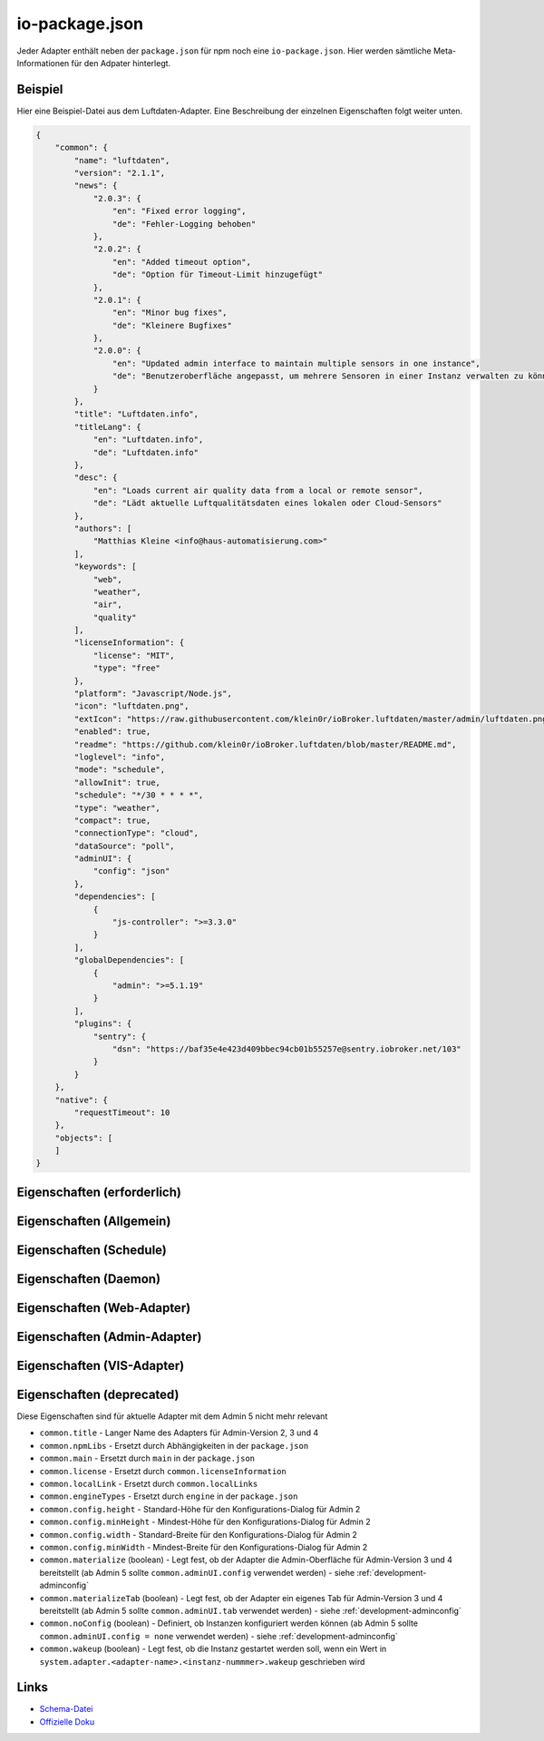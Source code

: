 .. _development-iopackage:

io-package.json
===============

Jeder Adapter enthält neben der ``package.json`` für npm noch eine ``io-package.json``. Hier werden sämtliche Meta-Informationen für den Adpater hinterlegt.

Beispiel
--------

Hier eine Beispiel-Datei aus dem Luftdaten-Adapter. Eine Beschreibung der einzelnen Eigenschaften folgt weiter unten.

.. code:: json

    {
        "common": {
            "name": "luftdaten",
            "version": "2.1.1",
            "news": {
                "2.0.3": {
                    "en": "Fixed error logging",
                    "de": "Fehler-Logging behoben"
                },
                "2.0.2": {
                    "en": "Added timeout option",
                    "de": "Option für Timeout-Limit hinzugefügt"
                },
                "2.0.1": {
                    "en": "Minor bug fixes",
                    "de": "Kleinere Bugfixes"
                },
                "2.0.0": {
                    "en": "Updated admin interface to maintain multiple sensors in one instance",
                    "de": "Benutzeroberfläche angepasst, um mehrere Sensoren in einer Instanz verwalten zu können"
                }
            },
            "title": "Luftdaten.info",
            "titleLang": {
                "en": "Luftdaten.info",
                "de": "Luftdaten.info"
            },
            "desc": {
                "en": "Loads current air quality data from a local or remote sensor",
                "de": "Lädt aktuelle Luftqualitätsdaten eines lokalen oder Cloud-Sensors"
            },
            "authors": [
                "Matthias Kleine <info@haus-automatisierung.com>"
            ],
            "keywords": [
                "web",
                "weather",
                "air",
                "quality"
            ],
            "licenseInformation": {
                "license": "MIT",
                "type": "free"
            },
            "platform": "Javascript/Node.js",
            "icon": "luftdaten.png",
            "extIcon": "https://raw.githubusercontent.com/klein0r/ioBroker.luftdaten/master/admin/luftdaten.png",
            "enabled": true,
            "readme": "https://github.com/klein0r/ioBroker.luftdaten/blob/master/README.md",
            "loglevel": "info",
            "mode": "schedule",
            "allowInit": true,
            "schedule": "*/30 * * * *",
            "type": "weather",
            "compact": true,
            "connectionType": "cloud",
            "dataSource": "poll",
            "adminUI": {
                "config": "json"
            },
            "dependencies": [
                {
                    "js-controller": ">=3.3.0"
                }
            ],
            "globalDependencies": [
                {
                    "admin": ">=5.1.19"
                }
            ],
            "plugins": {
                "sentry": {
                    "dsn": "https://baf35e4e423d409bbec94cb01b55257e@sentry.iobroker.net/103"
                }
            }
        },
        "native": {
            "requestTimeout": 10
        },
        "objects": [
        ]
    }

Eigenschaften (erforderlich)
----------------------------

.. confval:: common.name

    Name des Adapters (darf nicht ``ioBroker`` enthalten)

    :type: string

.. confval:: common.version

    Aktuelle Version des Adapters (muss mit der Version der ``package.json`` übereinstimmen)

    :type: string

.. confval:: common.platform

    Die Plattform, auf welcher der Adapter programmiert wurde

    :type: string
    :default: ``Javascript/Node.js``

.. confval:: common.titleLang

    Titel des Adapters (übersetzt in mehrere Sprachen)

    .. code:: json

        "titleLang": {
            "en": "Luftdaten.info",
            "de": "Luftdaten.info",
            "ru": "Luftdaten.info",
            "pt": "Luftdaten.info",
            "nl": "Luftdaten.info",
            "fr": "Luftdaten.info",
            "it": "Luftdaten.info",
            "es": "Luftdaten.info",
            "pl": "Luftdaten.info",
            "uk": "Luftdaten.info",
            "zh-cn": "Luftdaten.info"
        }

    :type: object

.. confval:: common.news

    Liste mit Infos zu den verschiedenen Versionen (Updatehistorie / Changelog). Darf nicht mehr als 20 Einträge enthalten! (übersetzt in mehrere Sprachen)

    Wird in der Regel automatisch vom `Release-Script von AlCalzone <https://github.com/AlCalzone/release-script>`_ gefüllt (aus Changelog).

    .. code:: json

        "news": {
            "2.0.3": {
                "en": "Fixed error logging",
                "de": "Fehler-Logging behoben"
            },
            "2.0.2": {
                "en": "Added timeout option",
                "de": "Option für Timeout-Limit hinzugefügt"
            },
            "2.0.1": {
                "en": "Minor bug fixes",
                "de": "Kleinere Bugfixes"
            },
            "2.0.0": {
                "en": "Updated admin interface to maintain multiple sensors in one instance",
                "de": "Benutzeroberfläche angepasst, um mehrere Sensoren in einer Instanz verwalten zu können"
            }
        }

    :type: object

.. confval:: common.desc

    Kurze Beschreibung, was der Adapter macht (übersetzt in mehrere Sprachen)

    .. code:: json

        "desc": {
            "en": "Loads current air quality data from a local or remote sensor",
            "de": "Lädt aktuelle Luftqualitätsdaten eines lokalen oder Cloud-Sensors",
            "ru": "Загружает текущие данные о качестве воздуха с местного или удаленного датчика",
            "pt": "Carrega dados atuais de qualidade do ar de um sensor local ou remoto",
            "nl": "Laadt huidige luchtkwaliteitsgegevens van een lokale of externe sensor",
            "fr": "Charge les données actuelles sur la qualité de l'air à partir d'un capteur local ou distant",
            "it": "Carica i dati attuali sulla qualità dell'aria da un sensore locale o remoto",
            "es": "Carga datos actuales de la calidad del aire desde un sensor local o remoto",
            "pl": "Ładuje aktualne dane o jakości powietrza z lokalnego lub zdalnego czujnika",
            "uk": "Поточні дані про якість повітря з локального або віддаленого датчика",
            "zh-cn": "从本地或远程传感器加载当前的空气质量数据"
        }

    :type: object

.. confval:: common.mode

    :octicon:`git-branch;1em;sd-text-info` ``subscribe`` wurde in ``js-controller`` 6.x entfernt

    Modus des Adapters

    - ``none`` - Der Adapter wird nicht gestartet
    - ``daemon`` - Separat laufender Prozess
    - ``schedule`` - Wird nach dem in ``common.schedule`` festgelegten Zeitplan automatisch gestartet
    - ``once`` - Wird jedes Mal automatisch gestartet, wenn das ``system.adater.<adapter-name>.<instanz-nummmer>``-Objekt geändert wird
    - ``extension`` - ???

    :type: string

Eigenschaften (Allgemein)
------------------------

.. confval:: common.enabled

    Legt fest, ob eine neue Instanz direkt gestartet werden soll, oder nicht

    :type: boolean
    :default: ``true``

.. confval:: common.tier

    Legt fest, in welcher Reihenfolge die Adapter gestartet werden

    - ``1`` - Logik
    - ``2`` - API und andere Daten
    - ``3`` - alle anderen

    :type: number
    :default: ``3``

.. confval:: common.messagebox

    ``true`` wenn Nachrichten per ``sendTo()`` an den Adapter erlaubt sind. Siehe :ref:`development-messagebox`

    Ab ``js-controller`` 5.x sollte ``common.supportedMessages.custom`` verwendet werden!

    :type: boolean
    :default: ``false``

.. confval:: common.blockedVersions

    :octicon:`git-branch;1em;sd-text-info` Unterstützt seit ``js-controller`` 5.0.14

    Diese Information wird in die :ref:`ecosystem-repositories` (Adapter-Listen) aufgenommen, um zu verhindern dass bestimmte Versionen von Adaptern gestartet werden können (falls gravierende Fehler oder Sicherheitslücken enthalten sind).

    Dies sort dafür, dass die Version nicht mehr installiert werden kann und dass laufende Instanzen (mit diesen Versionen) bei den Nutzern gestoppt werden!

    Beispiel vom Alexa2-Adapter:

    .. code:: json

        "blockedVersions": [
            "~3.14.0",
            "~3.15.0",
            "~3.16.0",
            "3.17.0",
            "3.17.1",
            "3.17.2",
            "3.17.3"
        ]

    :type: array

.. confval:: common.supportedMessages

    :octicon:`git-branch;1em;sd-text-info` Unterstützt seit ``js-controller`` 5.0.14

    Siehe :ref:`development-messagebox`

    :type: object

.. confval:: common.readme

    URL zur Readme-Datei (z.B. HTTP-URL zur README.md auf GitHub)

    .. code:: json

        "readme": "https://github.com/klein0r/ioBroker.luftdaten/blob/master/README.md"

    :type: string

.. confval:: common.docs

    Eine Liste von Dokumentations-Dateien, welche im Admin zur Verfügung gestellt werden und auch in die `offizielle Dokumentation <https://www.iobroker.net/#de/adapters>`_ aufgenommen werden sollen

    Pro Sprache kann entweder ein Array von Dateien übergeben werden, oder nur ein String

    .. code:: json

        "docs": {
            "en": "docs/en/admin.md",
            "ru": "docs/ru/admin.md",
            "de": [
                "docs/de/admin.md",
                "docs/de/admin/tab-adapters.md",
                "docs/de/admin/tab-instances.md",
                "docs/de/admin/tab-objects.md"
            ],
            "pt": "docs/pt/admin.md",
            "nl": "docs/nl/admin.md",
            "es": "docs/es/admin.md",
            "fr": "docs/fr/admin.md",
            "it": "docs/it/admin.md",
            "pl": "docs/pl/admin.md",
            "uk": "docs/uk/admin.md",
            "zh-cn": "docs/zh-cn/admin.md"
        }

    :type: object

.. confval:: common.authors

    Liste mit Entwicklern des Adapters

    .. code:: json

        "authors": [
            "Matthias Kleine <info@haus-automatisierung.com>"
        ]

    Alternativ

    .. code:: json

        "authors": [
            {
                "name": "Matthias Kleine",
                "email": "info@haus-automatisierung.com"
            }
        ]

    :type: string oder array

.. confval:: common.licenseInformation

    Lizenz des Adapters (z.B. MIT). Gültige Werte sind im Schema zu finden (Link siehe unten).

    Kann auch genutzt werden, um kostenpflichtige Adapter zu kennzeichnen und Nutzer über Folgekosten zu informieren.

    - ``free`` - Komplett kostenlos
    - ``limited`` - Abhängig von der Nutzung ggf. kostenpflichtig (ab x Datenpunkte, ab x Geräte)
    - ``commercial`` - Nur für kommerzielle Nutzer kostenpflichtig (Privatnutzung kostenlos - z.B. VIS-Adapter)
    - ``paid`` - Generell kostenpflichtig / lizenzpflichtig

    .. code:: json

        "licenseInformation": {
            "license": "MIT",
            "type": "free"
        }

    :type: object

.. confval:: common.type

    Typ/Kategorie des Adapters - relevant für die Einsortierung im Admin-Adapter.

    - ``alarm`` - Sicherheitssysteme, Alarmanlagen, ...
    - ``climate-control`` - Klimasteuerung, Heizung, Luftfilter, ...
    - ``communication`` - Kommunikation mit anderen Adaptern (REST Api)
    - ``date-and-time`` - Kalender, Ferien, Feiertage, ...
    - ``energy`` - PV-Anlage, Verbrauchsdaten, ...
    - ``metering`` - Energiemessung
    - ``garden`` - Rasenmähroboter, Bewässerung, ...
    - ``general`` - Allgemeine Adapter wie Admin
    - ``geoposition`` - Position von Objekten oder Personen
    - ``hardware`` - Allgemeine Hardware-Schnittstellen (z.B. für ESP8266, ESP32)
    - ``health`` - Gesundheitsdaten wie Blutdruck, Blutzucker, ...
    - ``household`` - Küchengeräte, Haushaltsgeräte, Staubsaugerroboter, ...
    - ``infrastructure`` - Netzwerktechnik, Drucker, Scanner, Telefone, ...
    - ``iot-systems`` - Weitere IoT-Geräte, welche nicht in die anderen Kategorien passen
    - ``lighting`` - Beleuchtung
    - ``logic`` - Logikmodule für eigene Regeln oder Szenen
    - ``messaging`` - Nachrichtendienste wie Telegram oder E-Mail
    - ``misc-data`` - Export und Import von Daten
    - ``multimedia`` - Fernseher, Receiver, Beamer, ...
    - ``network`` - Ping, ...
    - ``protocols`` - Generische Protokolle (wie MQTT)
    - ``storage`` - Daten-Speicherung wie history, mySQL oder InfluxDB - siehe :ref:`adapters-databases`
    - ``utility`` - Weitere Tools wie Backup-Adapter
    - ``visualization`` - Visualisierungs-Adapter
    - ``visualization-icons`` - Zusätzliche Icons für die Visualisierung
    - ``visualization-widgets`` - Weitere Widgets für die Visualisierung
    - ``weather`` - Wetterdaten

    :type: string

.. confval:: common.unsafePerm

    Legt fest, ob das Adapter-Paket mit dem ``--unsafe-perm`` Parameter für npm installiert werden **muss**. Siehe `npm Dokumentation <https://docs.npmjs.com/cli/v9/using-npm/config#unsafe-perm>`_

    :type: boolean

.. confval:: common.plugins

    Liste von Plugins (z.B. :ref:`ecosystem-sentry`)

    :type: object

.. confval:: common.plugins.sentry

    Konfiguration des Sentry-Plugins. Siehe :ref:`ecosystem-sentry`

    .. code:: json

        "plugins": {
            "sentry": {
                "dsn": "https://xxx@sentry.iobroker.net/xxx"
            }
        }

    :type: object

.. confval:: common.availableModes

    Werte für ``common.mode`` (falls mehr als ein Wert erlaubt ist)

    .. code:: json

        "availableModes": [
            "schedule",
            "once"
        ]

    :type: array

.. confval:: common.blockly

    Legt fest, ob der Adapter eigene Blockly-Bausteine mitbringt (``admin/blockly.js`` erforderlich)

    :type: boolean
    :default: ``false``

.. confval:: common.connectionType

    Definiert die Qulle der Adapter-Daten. Wird im Admin ab Version 5 dargestellt und dient als Information für den Nutzer

    - ``none``
    - ``local`` - Die Kommunikation findet lokal / im eigenen Netzwerk statt (z.B. mit dem Gerät direkt per HTTP)
    - ``cloud`` - Für den Adapter ist eine aktive Internetverbindung erforderlich. Die Daten werden z.B. vom Server des Herstellers abgerufen.

    :type: string

.. confval:: common.dataSource

    Legt fest, wie Daten geholt werden

    - ``none``
    - ``poll`` - Die Daten werden regelmäßig abgefragt (z.B. per Zeitplan)
    - ``push`` - Das Gerät / der Dienst liefert die Daten selbstständig zum Adapter
    - ``assumption`` - Der genaue Status ist nicht definiert

    :type: string

.. confval:: common.compact

    :octicon:`git-branch;1em;sd-text-info` Unterstützt seit ``js-controller`` 2.0.2

    Legt fest, ob der Adapter im :ref:`basics-compactmode` gestartet werden kann

    :type: boolean
    :default: ``false``

.. confval:: common.dataFolder

    :octicon:`git-branch;1em;sd-text-info` Unterstützt seit ``js-controller`` 1.5.1

    Verzeichnis-Pfad, in welchem der Adapter seine Daten ablegt (relativ zu ``/opt/iobroker/iobroker-data``). Siehe :ref:`bestpractice-storefiles`

    Der Platzhalter ``%INSTANCE%`` kann ebenfalls im Pfad genutzt werden und wird automatisch durch die Instanznummer ersetzt (z.B. ``0``).

    Falls angegeben, wird dieses Verzeichnis automatisch vom ``js-controller`` in die Backups mit aufgenommen.

    .. code:: json

        "dataFolder": "octoprint.%INSTANCE%"

    :type: string

.. confval:: common.dependencies

    Liste von Abhängigkeiten (auf dem gleichen Host), welche für diesen Adapter notwendig sind. Entweder mit genauer Versionsangabe, oder als String.

    .. code:: json

        "dependencies": [
            "admin",
            {
                "js-controller": ">=3.3.0"
            }
        ]

    :type: array

.. confval:: common.globalDependencies

    Liste von Abhängigkeiten im gesamten ioBroker-System (Multihost-Betrieb). Entweder mit genauer Versionsangabe, oder als String. Siehe :ref:`basics-multihost`

    .. code:: json

        "globalDependencies": [
            {
                "admin": ">=5.1.19"
            }
        ]

    :type: array

.. confval:: common.eraseOnUpload

    :octicon:`git-branch;1em;sd-text-info` Unterstützt seit ``js-controller`` 1.5.1

    Löscht alle existierenden Daten im Adapter-Verzeichnis vor einem Upload

    :type: boolean

.. confval:: common.extIcon

    URL zur Icon-Datei für die Admin-Übersicht (z.B. PNG-Datei auf GitHub). Wird genutzt, wenn der Adapter noch nicht installiert ist.

    .. code:: json

        "extIcon": "https://raw.githubusercontent.com/klein0r/ioBroker.luftdaten/master/admin/luftdaten.png"

    :type: string

.. confval:: common.getHistory

    Legt fest, ob der Adapter den ``getHistory`` Befehl unterstützt (siehe z.B. InfluxDB-Adapter)

    Ab ``js-controller`` 5.x sollte ``common.supportedMessages.getHistory`` verwendet werden!

    :type: boolean

.. confval:: common.icon

    Pfad zum lokalen Icon des Adapters (nach Installation). Relativer Pfad zum Unterverzeichnis ``admin/``

    .. code:: json

        "icon": "luftdaten.png"

    :type: string

.. confval:: common.keywords

    Liste von Schlüsselwörtern, um den Adapter über die Suche im Admin-Adapter (besser) finden zu können

    .. code:: json

        "keywords": [
            "web",
            "weather",
            "air",
            "quality"
        ]

    :type: array

.. confval:: common.localLinks

    Konfiguration für Intro-Tab und Instanz-Übersicht (Direktlink). Hier können Links für verschiedene Dienste o.ä. hinterlegt werden (auch externe Links).

    Die Instanz muss aktiv sein ``common.enabled: true`` damit diese Links angezeigt werden!

    Eigenschaften:

    - ``link`` (string, erforderlich!)
    - ``color`` (string)
    - ``pro`` (boolean)

    .. code:: json

        "localLinks": {
            "_default": {
                "link": "https://haus-automatisierung.com",
                "color": "#fc8326"
            }
        }

    Ist der Standard-Name nicht `_default`, wird dieser Name ebenfalls in der Kachel im Intro-Tab angezeigt:

    .. code:: json

        "localLinks": {
            "iobroker-kurs": {
                "link": "https://haus-automatisierung.com/iobroker-kurs/",
                "color": "#fc8326"
            }
        }

    In diesen Links können verschiedene Platzhalter verwendet werden, welche automatisch ersetzt werden:

    - ``%ip%``
    - ``%protocol%``
    - ``%instance%``
    - ``%objects%``
    - ``%hostname%``
    - ``%port%``
    - ``%hosts%``
    - ``%adminInstance%``

    .. code:: json

        "localLinks": {
            "_default": {
                "link": "%protocol%://%bind%:%port%"
            }
        }

    :type: object

.. confval:: common.loglevel

    Standard Log-Level neuer Instanzen. Empfohlen: ``info``

    - ``silly`` - Alles
    - ``debug`` - Debug-Nachrichten
    - ``info`` - Informationen
    - ``warn`` - Warnungen
    - ``error`` - Fehler

    :type: string

.. confval:: common.logTransporter

    Legt fest, ob der Adapter die Log-Einträge von anderen Adaptern entgegen nehmen kann (um sie z.B. wo anders zu speichern)

    :type: boolean

.. confval:: common.noIntro

    .. todo::
        Explain common.noIntro

    :type: boolean

.. confval:: common.noRepository

    .. todo::
        Explain common.noRepository

    :type: boolean

.. confval:: common.nogit

    Legt fest, ob eine Installation direkt von GitHub verboten werden soll

    :type: boolean

.. confval:: common.nondeletable

    Legt fest, ob ein Adapter gelöscht oder aktualisiert werden kann. Falls ``true``, kümmert sich der ``js-controller`` um diese Aufgaben

    :type: boolean
    :default: ``false``

.. confval:: common.onlyWWW

    Legt fest, ob der Adapter nur weitere HTML-Dateien bereitstellt und keine Logik enthält (wie zum Beispiel Widget-Adapter für ``VIS``)

    :type: boolean

.. confval:: common.osDependencies

    Abhängigkeiten für verschiedene Betriebssysteme

    :type: object

.. confval:: common.osDependencies.darwin

    Liste mit erforderlichen MacOS-Paketen für diesen Adapter

    :type: array

.. confval:: common.osDependencies.linux

    Liste mit erforderlichen Linux-Paketen für diesen Adapter

    :type: array

.. confval:: common.osDependencies.win32

    *Aktuell nicht genutzt, da Linux keinen Paket-Manager hat*

    :type: array

.. confval:: common.os

    Liste mit unterstützten Betriebssystemen

    - ``darwin`` - Mac OS X
    - ``linux`` - Linux
    - ``win32`` - Windows

    :type: string|array

.. confval:: common.preserveSettings

    Liste mit Attributen, welche nicht automatisch gelöscht werden sollen (z.B. ``history``)

    :type: string|array

.. confval:: common.restartAdapters

    Liste mit Adaptern, welche neugestartet werden sollen, nachdem dieser Adapter installiert wurde (z.B. ``["vis"]``)

    :type: array

.. confval:: common.serviceStates

    .. todo::
        Explain common.serviceStates

    :type: string|boolean

.. confval:: common.singletonHost

    Legt fest, ob es nur eine einzelne Instanz pro Host geben darf

    :type: boolean
    :default: ``false``

.. confval:: common.singleton

    Legt fest, ob es nur eine einzelne Instanz im gesamten ioBroker-System geben darf (Multihost-Betrieb). Siehe :ref:`basics-multihost`

    :type: boolean
    :default: ``false``

.. confval:: common.stopBeforeUpdate

    Legt fest, ob die Instanzen vor einem Update gestoppt werden müssen

    :type: boolean

.. confval:: common.stopTimeout

    Wartezeit in Millisekunden, bis der Adapter angehalten wird

    :type: number
    :default: ``500``

.. confval:: common.subscribable

    Legt fest, ob dieser Adapter von anderen Adaptern automatisch abonniert werden soll

    :type: boolean

.. confval:: common.subscribe

    .. todo::
        Explain common.subscribe

    :type: string

.. confval:: common.supportCustoms

    Legt fest, ob es zusätzliche Einstellungen für jeden Datenpunkt gibt

    - ``admin/custom.html`` erforderlich - ab Admin Version 3
    - ``admin/custom_m.html`` erforderlich - ab Admin Version 4
    - ``admin/jsonCustom.json`` erforderlich - ab Admin Version 5

    :type: boolean

.. confval:: common.supportStopInstance

    Legt fest, ob der Adapter das ``stopInstance`` Signal unterstützt.  Siehe :ref:`development-messagebox`

    Ab ``js-controller`` 5.x sollte ``common.supportedMessages.stopInstance`` verwendet werden!

    :type:  boolean

.. confval:: common.webservers

    Liste mit Webservern, welche Inhalte aus dem www-Verzeichnis des Adapters liefern

    :type: array

.. confval:: common.welcomeScreen

    .. todo::
        Explain common.welcomeScreen

    :type: array

.. confval:: common.welcomeScreenPro

    Identisch zu ``common.welcomeScreen``, allerdings für Zugriff über die ioBroker-Cloud

    .. code:: json

        "welcomeScreenPro": {
            "link": "admin/index.html",
            "name": "Admin",
            "img": "admin/img/admin.png",
            "color": "pink",
            "order": 5,
            "localLinks": "_default",
            "localLink": true
        }

    :type: object

.. confval:: common.messages

    Wichtige Informationen/Warnungen/Gefahren, welche im Admin-Adapter als Hinweis angezeigt werden sollen.

    Mögliche Eigenschaften pro Nachricht:

    - ``title`` (erforderlich) - sollte in alle Sprachen übersetzt werden
    - ``text`` (erforderlich) - sollte in alle Sprachen übersetzt werden
    - ``buttons`` (erforderlich) - ``ok``, ``agree`` oder ``cancel``
    - ``condition``
    - ``link``
    - ``linkText`` - sollte in alle Sprachen übersetzt werden
    - ``level`` (``info``, ``warn`` oder ``error``)

    .. code:: json

        "messages": [
            {
                "condition": {
                    "operand": "and",
                    "rules": [
                        "oldVersion<4.0.0",
                        "newVersion>=4.0.0"
                    ]
                },
                "title": {
                    "en": "Important notice!",
                    "de": "Wichtiger Hinweis!",
                    "ru": "Важное замечание!",
                    "pt": "Notícia importante!",
                    "nl": "Belangrijke mededeling!",
                    "fr": "Avis important!",
                    "it": "Avviso IMPORTANTE!",
                    "es": "Noticia importante!",
                    "pl": "Ważna uwaga!",
                    "uk": "Погода!",
                    "zh-cn": "重要通知!"
                },
                "text": {
                    "en": "Do not update to this version if you are scared",
                    "de": "Aktualisieren Sie nicht auf diese Version, wenn Sie Angst haben",
                    "ru": "Не обновляйте эту версию, если вам страшно",
                    "pt": "Não atualize para esta versão se estiver com medo",
                    "nl": "Vertaling:",
                    "fr": "Ne pas mettre à jour cette version si vous avez peur",
                    "it": "Non aggiornare a questa versione se hai paura",
                    "es": "No actualice a esta versión si tiene miedo",
                    "pl": "Nie uaktualniasz tej wersji, jeśli nie będziesz straszony",
                    "uk": "Чи не оновлюється в цю версію, якщо ви рубати",
                    "zh-cn": "如果你遇难,不要更新本版本。"
                },
                "level": "warn",
                "buttons": [
                    "ok",
                    "cancel"
                ]
            }
        ]

    :type: array

.. confval:: objects

    Liste von Objekten, welche für den Adapter erstellt werden sollen

    :type: array

.. confval:: instanceObjects

    Liste von Objekten, welche für jede Instanz erstellt werden sollen

    :type: array

.. confval:: protectedNative

    :octicon:`git-branch;1em;sd-text-info` Unterstützt seit ``js-controller`` Version 2.0.2

    Liste von ``native`` Attributen, welche nur vom Adapter / der jeweiligen Instanz selbst lesbar sind (z.B. ``["password"]``). Siehe :ref:`development-encryption`

    :type: array

.. confval:: encryptedNative

    :octicon:`git-branch;1em;sd-text-info` Unterstützt seit ``js-controller`` Version 3.0.3

    Liste von automatisch verschlüsselten ``native`` Attributen. Siehe :ref:`development-encryption`

    :type: array

.. confval:: native

    Liste von vordefinierten Attributen, welche z.B. in der Instanz-Konfiguration überschrieben werden können

    .. code:: json

        "native": {
            "port": 12345,
            "apiPassword: "xxx",
            "requestTimeout": 10
        }

    :type: object

.. confval:: notifications

    :octicon:`git-branch;1em;sd-text-info` Unterstützt seit ``js-controller`` Version 5.0.14

    Liste von Objekten zur Konfiguration zur Konfiguration des internen Notification-Systems. Siehe :ref:`development-notifications`

    - ``scope`` (erforderlich)
    - ``name`` (erforderlich) - sollte in alle Sprachen übersetzt werden
    - ``description`` (erforderlich) - sollte in alle Sprachen übersetzt werden
    - ``categories`` (erforderlich)

    Hier ein Beispiel aus dem Admin-Adapter, welche Notifications für News erlaubt. Diese werden dann im Admin-Adapter dargestellt.

    .. code:: json

        "notifications": [
            {
                "scope": "news",
                "name": {
                    "en": "News",
                    "de": "Nachrichten",
                    "ru": "Новости",
                    "pt": "Notícias",
                    "nl": "Nieuws",
                    "fr": "Actualités",
                    "it": "Notizie",
                    "es": "Noticias",
                    "pl": "News",
                    "uk": "Новини",
                    "zh-cn": "新闻"
                },
                "description": {
                    "en": "These notifications represent news regarding installed adapters or general ioBroker information.",
                    "de": "Diese Benachrichtigungen enthalten Neuigkeiten zu installierten Adaptern oder allgemeine ioBroker-Informationen.",
                    "ru": "Эти уведомления представляют новости о установленных адаптерах или общей информации ioBroker.",
                    "pt": "Estas notificações representam notícias sobre adaptadores instalados ou informações gerais do ioBroker.",
                    "nl": "Deze berichten zijn nieuws over geïnstalleerde adapters of algemene ioBroker informatie.",
                    "fr": "Ces notifications représentent des nouvelles concernant les adaptateurs installés ou les informations générales ioBroker.",
                    "it": "Queste notifiche rappresentano notizie riguardanti adattatori installati o informazioni generali su ioBroker.",
                    "es": "Estas notificaciones representan noticias sobre adaptadores instalados o información general ioBroker.",
                    "pl": "Noty te reprezentują informacje dotyczące zainstalowanych adapterów lub ogólnie dostępnych informacji ioBrokera.",
                    "uk": "Ці повідомлення представляють новини про встановлені адаптери або загальні відомості про ioBroker.",
                    "zh-cn": "这些通知是有关安装的适应器或一般的气箱信息的新闻。."
                },
                "categories": [
                    {
                        "category": "info",
                        "name": {
                            "en": "General news",
                            "de": "Allgemeine Nachrichten",
                            "ru": "Общие новости",
                            "pt": "Notícia geral",
                            "nl": "Generaal",
                            "fr": "Nouvelles générales",
                            "it": "Notizie generali",
                            "es": "Noticias generales",
                            "pl": "Strona oficjalna",
                            "uk": "Новини",
                            "zh-cn": "新闻"
                        },
                        "severity": "notify",
                        "description": {
                            "en": "These messages represent general news, which just have informal purpose and do not need to be read immediately.",
                            "de": "Diese Nachrichten stellen allgemeine Nachrichten dar, die nur informellen Zweck haben und nicht sofort gelesen werden müssen.",
                            "ru": "Эти сообщения представляют собой общие новости, которые просто имеют неформальную цель и не нужно читать немедленно.",
                            "pt": "Essas mensagens representam notícias gerais, que apenas têm um propósito informal e não precisam ser lidas imediatamente.",
                            "nl": "Deze berichten vertegenwoordigen algemene nieuws, wat informeel doel heeft en niet onmiddellijk hoeft te worden gelezen.",
                            "fr": "Ces messages représentent des nouvelles générales, qui ont juste un but informel et ne doivent pas être lus immédiatement.",
                            "it": "Questi messaggi rappresentano notizie generali, che hanno solo scopo informale e non devono essere letti immediatamente.",
                            "es": "Estos mensajes representan noticias generales, que sólo tienen un propósito informal y no necesitan ser leídos inmediatamente.",
                            "pl": "Wiadomości te reprezentują ogólnokrajowe wiadomości, które tylko mają nieformalny cel i nie muszą być odczytane natychmiast.",
                            "uk": "Ці повідомлення представляють загальні новини, які просто мають неформальне призначення і не потрібно негайно прочитати.",
                            "zh-cn": "这些信息是一般新闻,这只是非正式目的,不需要立即阅读。."
                        },
                        "regex": [],
                        "limit": 10
                    },
                    {
                        "category": "warning",
                        "name": {
                            "en": "Important news",
                            "de": "Wichtige Nachrichten",
                            "ru": "Важные новости",
                            "pt": "Notícia importante",
                            "nl": "Belangrijk nieuws",
                            "fr": "Nouvelles importantes",
                            "it": "Notizie importanti",
                            "es": "Noticias importantes",
                            "pl": "Important news",
                            "uk": "Новини",
                            "zh-cn": "重要的新闻"
                        },
                        "severity": "info",
                        "description": {
                            "en": "These messages represent adapter warnings and important changes in the near future.",
                            "de": "Diese Nachrichten stellen Adapterwarnungen und wichtige Veränderungen in der nahen Zukunft dar.",
                            "ru": "Эти сообщения представляют предупреждение о адаптере и важные изменения в ближайшем будущем.",
                            "pt": "Estas mensagens representam avisos de adaptadores e mudanças importantes no futuro próximo.",
                            "nl": "Deze berichten vertegenwoordigen adapter waarschuwingen en belangrijke veranderingen in de nabije toekomst.",
                            "fr": "Ces messages représentent des avertissements d'adaptateur et des changements importants dans un proche avenir.",
                            "it": "Questi messaggi rappresentano avvisi di adattatore e cambiamenti importanti nel prossimo futuro.",
                            "es": "Estos mensajes representan advertencias de adaptador y cambios importantes en el futuro cercano.",
                            "pl": "Wiadomości te reprezentują ostrzeżenia adaptatora i ważne zmiany w najbliższej przyszłości.",
                            "uk": "Ці повідомлення представляють попередження та важливі зміни в найближчому майбутньому.",
                            "zh-cn": "这些信息是适应的预警和近期的重要变化。."
                        },
                        "regex": [],
                        "limit": 10
                    },
                    {
                        "category": "danger",
                        "name": {
                            "en": "Very important news",
                            "de": "Sehr wichtige Nachrichten",
                            "ru": "Очень важные новости",
                            "pt": "Notícia muito importante",
                            "nl": "Heel belangrijk",
                            "fr": "Nouvelles très importantes",
                            "it": "Notizie molto importanti",
                            "es": "Noticias muy importantes",
                            "pl": "Ważne wiadomości",
                            "uk": "Останні новини",
                            "zh-cn": "非常重要的新闻"
                        },
                        "severity": "alert",
                        "description": {
                            "en": "These notifications are very important. They may give you a hint that an adapter upgrade is required right now to maintain functionality.",
                            "de": "Diese Benachrichtigungen sind sehr wichtig. Sie können Ihnen einen Hinweis geben, dass ein Adapter-Upgrade jetzt erforderlich ist, um die Funktionalität zu erhalten.",
                            "ru": "Эти уведомления очень важны. Они могут дать вам подсказку, что обновление адаптера требуется прямо сейчас для поддержания функциональности.",
                            "pt": "Estas notificações são muito importantes. Eles podem lhe dar uma dica de que uma atualização do adaptador é necessária agora para manter a funcionalidade.",
                            "nl": "Deze berichten zijn heel belangrijk. Ze kunnen je een hint geven dat een adapter upgrade nu nodig is om functionaliteit te behouden.",
                            "fr": "Ces notifications sont très importantes. Ils peuvent vous donner un indice qu'une mise à niveau d'adaptateur est nécessaire pour maintenir la fonctionnalité.",
                            "it": "Queste notifiche sono molto importanti. Essi possono dare un suggerimento che un aggiornamento adattatore è necessario in questo momento per mantenere la funzionalità.",
                            "es": "Estas notificaciones son muy importantes. Pueden darle una pista de que se requiere una actualización del adaptador ahora mismo para mantener la funcionalidad.",
                            "pl": "Te informacje są bardzo ważne. Mogą dać wskazówki, że ulepszanie adapteru jest niezbędne do utrzymania funkcji.",
                            "uk": "Ці повідомлення дуже важливі. Вони можуть надати вам підказку, що оновлення адаптера потрібно прямо зараз для підтримки функціональності.",
                            "zh-cn": "这些通知非常重要。 他们可以向你说明,适应人员升级现在需要保持功能。."
                        },
                        "regex": [],
                        "limit": 10
                    }
                ]
            }
        ]

    :type: array

.. confval:: common.automaticUpgrade

    :octicon:`git-branch;1em;sd-text-info` Unterstützt seit ``js-controller`` 5.1.0

    Ermöglicht es, automatisch Upgrades von Adaptern zu erlauben. Definition nach semver. Mögliche Werte:

    - ``none`` - Keine automatischen Updates
    - ``patch`` - Nur Patches (letzte Stelle ändert sich)
    - ``minor`` - Nur Minior-Versionen (mittlere Stelle ändert sich)
    - ``major`` - Alle neuen Versionen automatisch installieren

    .. code:: json

        "automaticUpgrade": "patch"

    :type: string

Eigenschaften (Schedule)
------------------------

.. confval:: common.schedule

    CRON-Definition, wann die Instanzen gestartet werden sollen (kann vom Benutzer angepasst werden)

    .. code:: json

        "schedule": "*/30 * * * *"

    :type: string

.. confval:: common.allowInit

    Legt fest, ob ein Adapter auch außerhalb des definierten Zeitplanes gestartet wird (z.B. nach Änderung der Instanz-Konfiguration)

    :type: boolean

Eigenschaften (Daemon)
----------------------

.. confval:: common.restartSchedule

    CRON-Definition, wann die laufenden Instanzen neugestartet werden sollen (kann vom Benutzer angepasst werden)

    :type: string

Eigenschaften (Web-Adapter)
---------------------------

.. confval:: common.webByVersion

    .. todo::
        Explain common.webByVersion

    :type: boolean

.. confval:: common.webExtendable

    Legt fest, ob dieser Adapters mit Web-Plugins erweitert werden kann (z.B. ``web`` Adapter).

    Adapter mit diesem Attribut:

    - `ioBroker.web <https://github.com/ioBroker/ioBroker.web>`_

    :type: boolean

.. confval:: common.webExtension

    Relativer Pfad zur Web-Extension des Web-Servers

    Adapter mit diesem Attribut:

    - `ioBroker.simple-api <https://github.com/ioBroker/ioBroker.simple-api>`_
    - `ioBroker.proxy <https://github.com/ioBroker/ioBroker.proxy>`_
    - `ioBroker.cameras <https://github.com/ioBroker/ioBroker.cameras>`_
    - `ioBroker.lametric <https://github.com/klein0r/ioBroker.lametric/>`_
    - `ioBroker.gira-iot <https://github.com/klein0r/ioBroker.gira-iot>`_

    .. code:: json

        "webExtension": "lib/web.js"

    :type: string

.. confval:: common.webPreSettings

    Die hier definierten Attribute werden als JavaScript-Variablen im Window-Scope (``window.${attr}``) deklariert

    :type: object

Eigenschaften (Admin-Adapter)
-----------------------------

.. confval:: common.adminColumns

    Eigene Attribute, welche im Admin als Spalten verfügbar werden sollen.

    .. code:: json

        [
            {
                "name": {
                    "en": "KNX address"
                },
                "path": "native.address",
                "width": 100,
                "align": "left"
            },
            {
                "name": "DPT",
                "path": "native.dpt",
                "width": 100,
                "align": "right",
                "type": "number",
                "edit": true,
                "objTypes": [
                    "state",
                    "channel"
                ]
            }
        ]

    :type: array

.. confval:: common.adminTab

    .. code:: json

        "adminTab": {
            "name": {
                "en": "Zigbee",
                "de": "Zigbee",
                "ru": "Zigbee",
                "pt": "Zigbee",
                "nl": "Zigbee",
                "fr": "Zigbee",
                "it": "Zigbee",
                "es": "Zigbee",
                "pl": "Zigbee",
                "uk": "Zigbee",
                "zh-cn": "Zigbee"
            },
            "singleton": true,
            "fa-icon": "</i><img style='width:24px;margin-bottom:-6px;' src='/adapter/zigbee/zigbee.svg'><i>"
        }

    :type: object

.. confval:: common.adminTab.fa-icon

    `Font-Awesome <https://fontawesome.com/icons>`_ Icon für das Tab

    :type: string

.. confval:: common.adminTab.ignoreConfigUpdate

    .. todo::
        Explain common.adminTab.ignoreConfigUpdate

    :type: boolean

.. confval:: common.adminTab.link

    Link für den iFrame im Admin-Tab. Unterstützt zu ersetzende Platzhalter wie ``%ip%`` oder ``%port%``.

    :type: string

.. confval:: common.adminTab.name

    Titel des Tabs (übersetzt in mehrere Sprachen)

    :type: object

.. confval:: common.adminTab.singleton

    Legt fest, ob nur ein Tab für alle Instanzen angezeigt werden soll

    :type: boolean

.. confval:: common.adminUI

    Legt fest, wie die Konfiguration im Admin erfolgen soll (für die Instanz-Konfiguration, Admin-Tabs und eigene Objekt-Eigenschaften) - siehe :ref:`development-adminconfig`

    :type: object

.. confval:: common.adminUI.config

    Legt fest, wie die Konfiguration für die Admin-Oberfläche aufgebaut ist

    - ``none``
    - ``html`` (``admin/index.html`` - ab Admin Version 3)
    - ``materialize`` (``admin/index_m.html`` - ab Admin Version 4)
    - ``json`` (``admin/jsonConfig.json`` - ab Admin Version 5)

    :type: string

.. confval:: common.adminUI.custom

    - ``none``
    - ``html`` (``admin/custom.html`` - ab Admin Version 3)
    - ``materialize`` (``admin/custom_m.html`` - ab Admin Version 4)
    - ``json`` (``admin/jsonCustom.json`` - ab Admin Version 5)

    :type: string

.. confval:: common.adminUI.tab

    - ``html``
    - ``materialize``

    :type: string

Eigenschaften (VIS-Adapter)
---------------------------

.. confval:: common.visWidgets

    :octicon:`git-branch;1em;sd-text-info` Unterstützt seit ``vis`` 2.0.0

    Definiert die verfügbaren VIS-Widgets im Adapter. Beispiel im offiziellen `Template-Repository <https://github.com/ioBroker/ioBroker.vis-widgets-react-template>`_.

    .. code:: json

        "visWidgets": {
            "DemoWidget": {
                "name": "DemoWidget",
                "url": "vis-widgets-react-template/customWidgets.js",
                "components": [
                    "DemoWidget"
                ]
            }
        }

    :type: object

Eigenschaften (deprecated)
--------------------------

Diese Eigenschaften sind für aktuelle Adapter mit dem Admin 5 nicht mehr relevant

- ``common.title`` - Langer Name des Adapters für Admin-Version 2, 3 und 4
- ``common.npmLibs`` - Ersetzt durch Abhängigkeiten in der ``package.json``
- ``common.main`` - Ersetzt durch ``main`` in der ``package.json``
- ``common.license`` - Ersetzt durch ``common.licenseInformation``
- ``common.localLink`` - Ersetzt durch ``common.localLinks``
- ``common.engineTypes`` - Ersetzt durch ``engine`` in der ``package.json``
- ``common.config.height`` - Standard-Höhe für den Konfigurations-Dialog für Admin 2
- ``common.config.minHeight`` - Mindest-Höhe für den Konfigurations-Dialog für Admin 2
- ``common.config.width`` - Standard-Breite für den Konfigurations-Dialog für Admin 2
- ``common.config.minWidth`` - Mindest-Breite für den Konfigurations-Dialog für Admin 2
- ``common.materialize`` (boolean) - Legt fest, ob der Adapter die Admin-Oberfläche für Admin-Version 3 und 4 bereitstellt (ab Admin 5 sollte ``common.adminUI.config`` verwendet werden) - siehe :ref:`development-adminconfig`
- ``common.materializeTab`` (boolean) - Legt fest, ob der Adapter ein eigenes Tab für Admin-Version 3 und 4 bereitstellt (ab Admin 5 sollte ``common.adminUI.tab`` verwendet werden) - siehe :ref:`development-adminconfig`
- ``common.noConfig`` (boolean) - Definiert, ob Instanzen konfiguriert werden können (ab Admin 5 sollte ``common.adminUI.config = none`` verwendet werden) - siehe :ref:`development-adminconfig`
- ``common.wakeup`` (boolean) - Legt fest, ob die Instanz gestartet werden soll, wenn ein Wert in ``system.adapter.<adapter-name>.<instanz-nummmer>.wakeup`` geschrieben wird

Links
-----

- `Schema-Datei <https://github.com/ioBroker/ioBroker.js-controller/blob/master/schemas/io-package.json>`_
- `Offizielle Doku <https://github.com/ioBroker/ioBroker.docs/blob/master/docs/en/dev/objectsschema.md>`_
